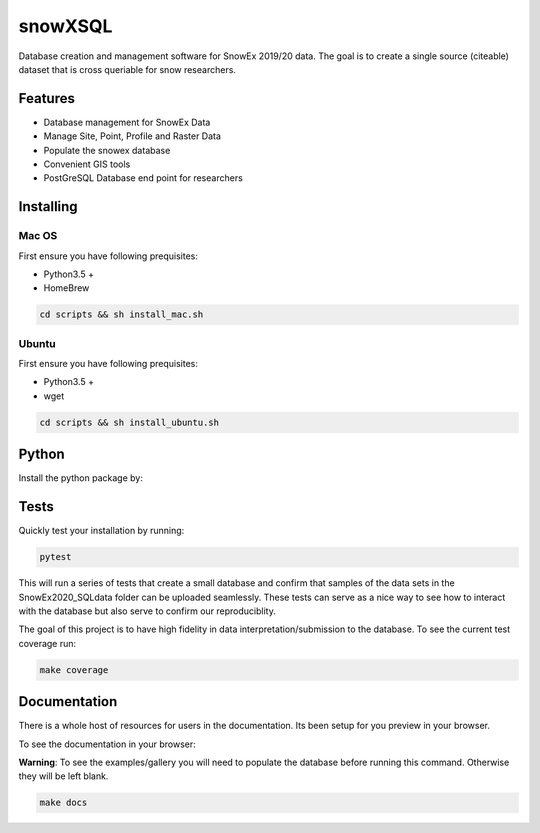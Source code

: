 ========
snowXSQL
========

Database creation and management software for SnowEx 2019/20 data. The goal is to
create a single source (citeable) dataset that is cross queriable for snow
researchers.

Features
--------

* Database management for SnowEx Data
* Manage Site, Point, Profile and Raster Data
* Populate the snowex database
* Convenient GIS tools
* PostGreSQL Database end point for researchers


Installing
----------

Mac OS
~~~~~~

First ensure you have following prequisites:

* Python3.5 +
* HomeBrew

.. code-block:: bash

  cd scripts && sh install_mac.sh


Ubuntu
~~~~~~

First ensure you have following prequisites:

* Python3.5 +
* wget

.. code-block:: bash

  cd scripts && sh install_ubuntu.sh

Python
------
Install the python package by:

.. .. code-block:: bash

  python setup.py install

Tests
-----

Quickly test your installation by running:

.. code-block:: bash

  pytest

This will run a series of tests that create a small database and confirm
that samples of the data sets in the SnowEx2020_SQLdata folder can be
uploaded seamlessly. These tests can serve as a nice way to see how to
interact with the database but also serve to confirm our reproduciblity.

The goal of this project is to have high fidelity in data
interpretation/submission to the database. To see the current
test coverage run:

.. code-block:: bash

  make coverage


Documentation
-------------

There is a whole host of resources for users in the documentation. Its been
setup for you preview in your browser.

To see the documentation in your browser:

**Warning**: To see the examples/gallery you will need to populate the
database before running this command. Otherwise they will be left blank.

.. code-block:: bash

  make docs
